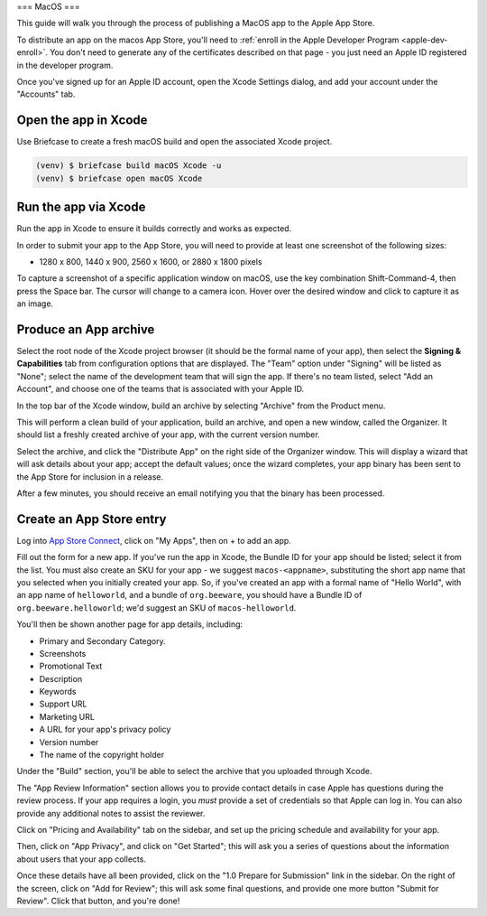 ===
MacOS
===

This guide will walk you through the process of publishing a MacOS app to the Apple App
Store.

.. admonition: App Stores are a moving target

    The Apple App Store makes frequent changes to the workflows and nomenclature
    associated with publishing apps. As a result, it's very difficult to keep a guide like
    this one up to date. If you spot any problems, `let us know
    <https://github.com/beeware/briefcase/issues/new?assignees=&labels=bug,documentation,apple&projects=&template=bug_report.yml>`__.

To distribute an app on the macos App Store, you'll need to :ref:`enroll in the Apple
Developer Program <apple-dev-enroll>`. You don't need to generate any of the
certificates described on that page - you just need an Apple ID registered in the
developer program.

Once you've signed up for an Apple ID account, open the Xcode Settings dialog, and
add your account under the "Accounts" tab.

Open the app in Xcode
=====================

Use Briefcase to create a fresh macOS build and open the associated Xcode project.

.. code-block:: console

    (venv) $ briefcase build macOS Xcode -u
    (venv) $ briefcase open macOS Xcode

Run the app via Xcode
============================

Run the app in Xcode to ensure it builds correctly and works as expected.

In order to submit your app to the App Store, you will need to provide at least one screenshot of the following sizes:

* 1280 x 800, 1440 x 900, 2560 x 1600, or 2880 x 1800 pixels

To capture a screenshot of a specific application window on macOS, use the key combination Shift-Command-4, then press the Space bar. 
The cursor will change to a camera icon. 
Hover over the desired window and click to capture it as an image.

Produce an App archive
======================

Select the root node of the Xcode project browser (it should be the formal name of your
app), then select the **Signing & Capabilities** tab from configuration options that are
displayed. The "Team" option under "Signing" will be listed as "None"; select the name
of the development team that will sign the app. If there's no team listed, select "Add
an Account", and choose one of the teams that is associated with your Apple ID.

In the top bar of the Xcode window, build an archive by selecting "Archive" from the Product menu. 

This will perform a clean build of your application, build an archive, and open a new window,
called the Organizer. It should list a freshly created archive of your app, with the
current version number.

Select the archive, and click the "Distribute App" on the right side of the Organizer
window. This will display a wizard that will ask details about your app; accept the
default values; once the wizard completes, your app binary has been sent to the App
Store for inclusion in a release.

After a few minutes, you should receive an email notifying you that the binary has been
processed.

Create an App Store entry
=========================

Log into `App Store Connect <https://appstoreconnect.apple.com>`__, click on "My Apps",
then on + to add an app.

Fill out the form for a new app. If you've run the app in Xcode, the Bundle ID for your
app should be listed; select it from the list. You must also create an SKU for your app
- we suggest ``macos-<appname>``, substituting the short app name that you selected when
you initially created your app. So, if you've created an app with a formal name of
"Hello World", with an app name of ``helloworld``, and a bundle of ``org.beeware``, you
should have a Bundle ID of ``org.beeware.helloworld``; we'd suggest an SKU of
``macos-helloworld``.

You'll then be shown another page for app details, including:

* Primary and Secondary Category.
* Screenshots
* Promotional Text
* Description
* Keywords
* Support URL
* Marketing URL
* A URL for your app's privacy policy
* Version number
* The name of the copyright holder

Under the "Build" section, you'll be able to select the archive that you uploaded
through Xcode.

The "App Review Information" section allows you to provide contact details in case Apple
has questions during the review process. If your app requires a login, you *must*
provide a set of credentials so that Apple can log in. You can also provide any
additional notes to assist the reviewer.

Click on "Pricing and Availability" tab on the sidebar, and set up the pricing schedule
and availability for your app.

Then, click on "App Privacy", and click on "Get Started"; this will ask you a series of
questions about the information about users that your app collects.

Once these details have all been provided, click on the "1.0 Prepare for Submission" link
in the sidebar. On the right of the screen, click on "Add for Review"; this will ask some
final questions, and provide one more button "Submit for Review". Click that button, and
you're done!